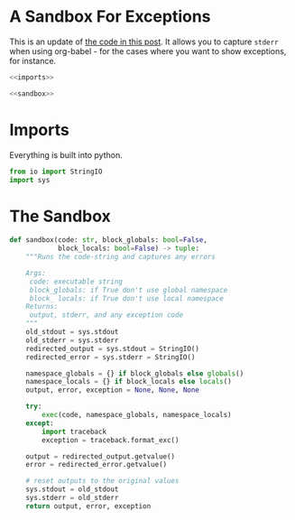 * A Sandbox For Exceptions
  This is an update of [[http://kitchingroup.cheme.cmu.edu/blog/2013/09/27/Capturing-stderr-and-exceptions-from-python-in-org-mode/][the code in this post]]. It allows you to capture =stderr= when using org-babel - for the cases where you want to show exceptions, for instance.

#+BEGIN_SRC python :tangle sandbox.py
<<imports>>

<<sandbox>>
#+END_SRC
* Imports
  Everything is built into python.

#+BEGIN_SRC python :noweb-ref imports
from io import StringIO
import sys
#+END_SRC
* The Sandbox
#+BEGIN_SRC python :noweb-ref sandbox
def sandbox(code: str, block_globals: bool=False, 
            block_locals: bool=False) -> tuple:
    """Runs the code-string and captures any errors

    Args:
     code: executable string
     block_globals: if True don't use global namespace
     block_ locals: if True don't use local namespace
    Returns:
     output, stderr, and any exception code
    """
    old_stdout = sys.stdout
    old_stderr = sys.stderr
    redirected_output = sys.stdout = StringIO()
    redirected_error = sys.stderr = StringIO()

    namespace_globals = {} if block_globals else globals()
    namespace_locals = {} if block_locals else locals()
    output, error, exception = None, None, None

    try:
        exec(code, namespace_globals, namespace_locals)
    except:
        import traceback
        exception = traceback.format_exc()

    output = redirected_output.getvalue()
    error = redirected_error.getvalue()

    # reset outputs to the original values
    sys.stdout = old_stdout
    sys.stderr = old_stderr
    return output, error, exception
#+END_SRC
